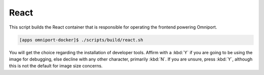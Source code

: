 React
=====

This script builds the React container that is responsible for operating the 
frontend powering Omniport.

.. code-block:: console

  [apps omniport-docker]$ ./scripts/build/react.sh

You will get the choice regarding the installation of developer tools. Affirm
with a :kbd:`Y` if you are going to be using the image for debugging, else
decline with any other character, primarily :kbd:`N`. If you are unsure, press
:kbd:`Y`, although this is not the default for image size concerns.
